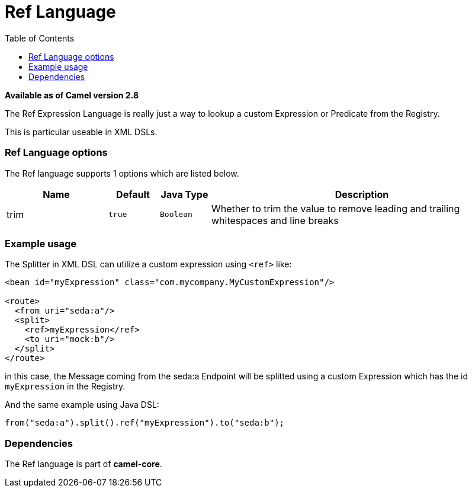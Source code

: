 = Ref Language
:toc: left
:toclevels: 5

*Available as of Camel version 2.8*

The Ref Expression Language is really just a way to lookup a custom
Expression or Predicate from the Registry.

This is particular useable in XML DSLs.

=== Ref Language options

// language options: START
The Ref language supports 1 options which are listed below.



[width="100%",cols="2,1m,1m,6",options="header"]
|===
| Name | Default | Java Type | Description
| trim | true | Boolean | Whether to trim the value to remove leading and trailing whitespaces and line breaks
|===
// language options: END

=== Example usage

The Splitter in XML DSL can utilize a custom
expression using `<ref>` like:

[source,xml]
----
<bean id="myExpression" class="com.mycompany.MyCustomExpression"/>

<route>
  <from uri="seda:a"/>
  <split>
    <ref>myExpression</ref>   
    <to uri="mock:b"/>
  </split>     
</route>
----

in this case, the Message coming from the seda:a
Endpoint will be splitted using a custom
Expression which has the id `myExpression` in the
Registry.

And the same example using Java DSL:

[source,java]
----
from("seda:a").split().ref("myExpression").to("seda:b");
----

=== Dependencies

The Ref language is part of *camel-core*.